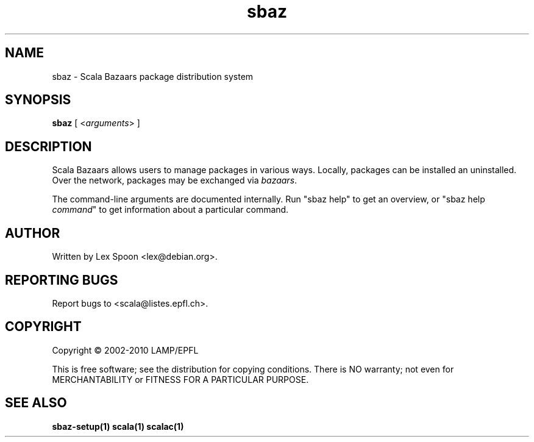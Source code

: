.\" ##########################################################################
.\" #                      __                                                #
.\" #      ________ ___   / /  ___     Scala 2 On-line Manual Pages          #
.\" #     / __/ __// _ | / /  / _ |    (c) 2002-2010, LAMP/EPFL              #
.\" #   __\ \/ /__/ __ |/ /__/ __ |                                          #
.\" #  /____/\___/_/ |_/____/_/ | |    http://scala-lang.org/                #
.\" #                           |/                                           #
.\" ##########################################################################
.\"
.\" Process this file with nroff -man scala.1
.\"
.TH sbaz 1  "May 9, 2006" "version 0.1" "USER COMMANDS"
.\"
.\" ################################# NAME ###################################
.\"
.SH NAME
sbaz \- Scala Bazaars package distribution system
.\"
.\" ############################### SYNOPSIS #################################
.\"
.SH SYNOPSIS
\fBsbaz\fR [ <\fIarguments\fR> ]
.\"
.\" ############################## DESCRIPTION ###############################
.\"
.SH DESCRIPTION
Scala Bazaars allows users to manage packages in various ways.
Locally, packages can be installed an uninstalled.  Over the network,
packages may be exchanged via \fIbazaars\fR.
.PP
The command-line arguments are documented internally.  Run "sbaz help"
to get an overview, or "sbaz help \fIcommand\fR" to get information
about a particular command.

.\"
.\" ############################## AUTHOR(S) #################################
.\"
.SH AUTHOR
Written by Lex Spoon <lex@debian.org>.
.\"
.\" ################################ BUGS ####################################
.\"
.SH "REPORTING BUGS"
Report bugs to <scala@listes.epfl.ch>.
.\"
.\" ############################# COPYRIGHT ##################################
.\"
.SH COPYRIGHT
Copyright \(co 2002-2010 LAMP/EPFL
.PP
This is free software; see the distribution for copying conditions.  There is
NO warranty; not even for MERCHANTABILITY or FITNESS FOR A PARTICULAR PURPOSE.
.\"
.\" ############################### SEE ALSO #################################
.\"
.SH "SEE ALSO"
.BR sbaz-setup(1)
.BR scala(1)
.BR scalac(1)
.\" .BR scaladoc(1),
.\" .BR scalaint(1)
.\"
.\" ##########################################################################
